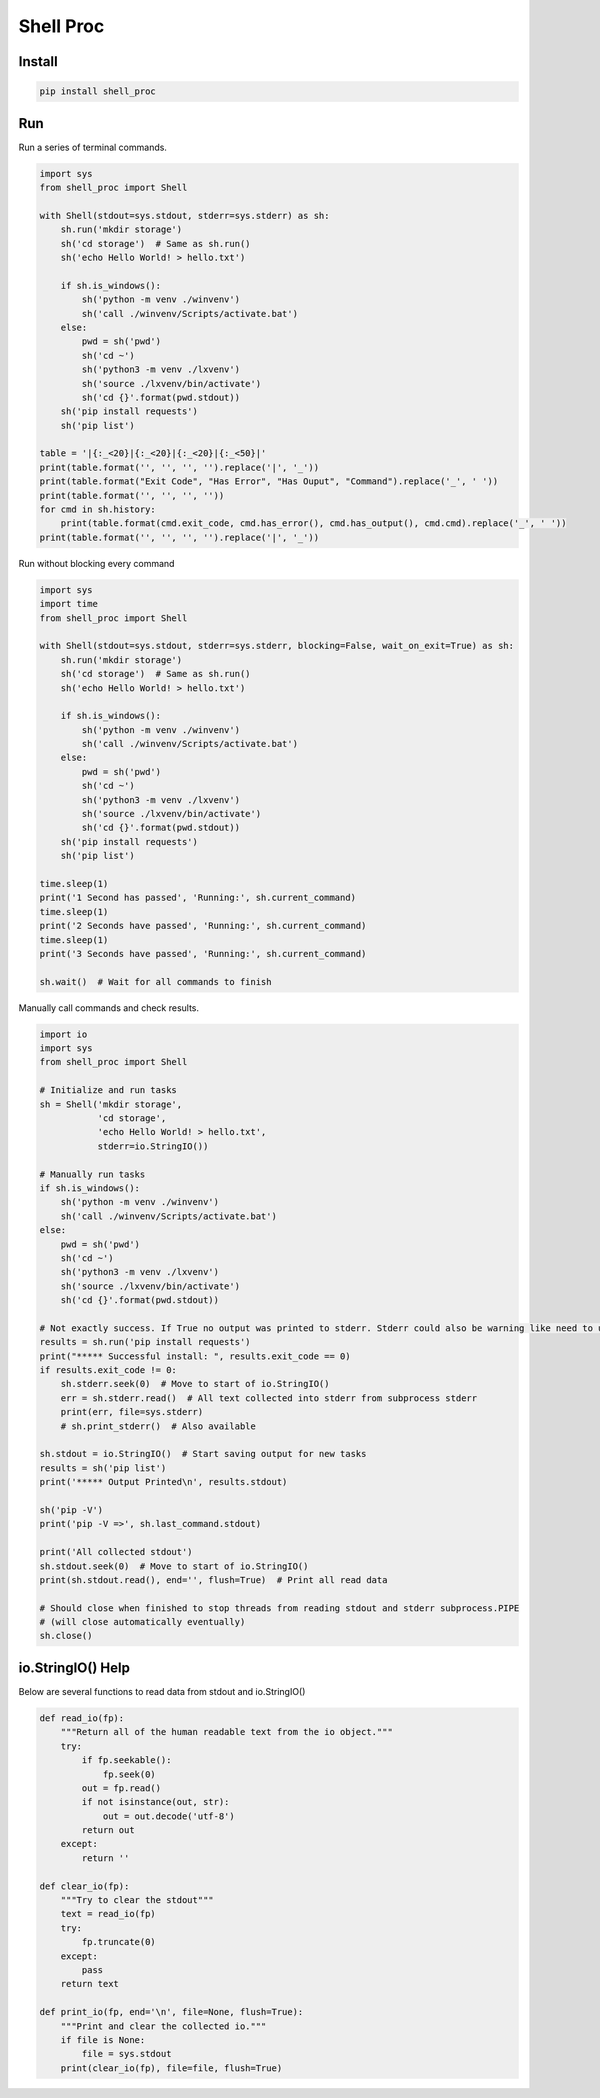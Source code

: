 ==========
Shell Proc
==========

Install
=======

.. code-block:: bash

    pip install shell_proc


Run
===

Run a series of terminal commands.

.. code-block:: python

    import sys
    from shell_proc import Shell

    with Shell(stdout=sys.stdout, stderr=sys.stderr) as sh:
        sh.run('mkdir storage')
        sh('cd storage')  # Same as sh.run()
        sh('echo Hello World! > hello.txt')

        if sh.is_windows():
            sh('python -m venv ./winvenv')
            sh('call ./winvenv/Scripts/activate.bat')
        else:
            pwd = sh('pwd')
            sh('cd ~')
            sh('python3 -m venv ./lxvenv')
            sh('source ./lxvenv/bin/activate')
            sh('cd {}'.format(pwd.stdout))
        sh('pip install requests')
        sh('pip list')

    table = '|{:_<20}|{:_<20}|{:_<20}|{:_<50}|'
    print(table.format('', '', '', '').replace('|', '_'))
    print(table.format("Exit Code", "Has Error", "Has Ouput", "Command").replace('_', ' '))
    print(table.format('', '', '', ''))
    for cmd in sh.history:
        print(table.format(cmd.exit_code, cmd.has_error(), cmd.has_output(), cmd.cmd).replace('_', ' '))
    print(table.format('', '', '', '').replace('|', '_'))


Run without blocking every command

.. code-block:: python

    import sys
    import time
    from shell_proc import Shell

    with Shell(stdout=sys.stdout, stderr=sys.stderr, blocking=False, wait_on_exit=True) as sh:
        sh.run('mkdir storage')
        sh('cd storage')  # Same as sh.run()
        sh('echo Hello World! > hello.txt')

        if sh.is_windows():
            sh('python -m venv ./winvenv')
            sh('call ./winvenv/Scripts/activate.bat')
        else:
            pwd = sh('pwd')
            sh('cd ~')
            sh('python3 -m venv ./lxvenv')
            sh('source ./lxvenv/bin/activate')
            sh('cd {}'.format(pwd.stdout))
        sh('pip install requests')
        sh('pip list')

    time.sleep(1)
    print('1 Second has passed', 'Running:', sh.current_command)
    time.sleep(1)
    print('2 Seconds have passed', 'Running:', sh.current_command)
    time.sleep(1)
    print('3 Seconds have passed', 'Running:', sh.current_command)

    sh.wait()  # Wait for all commands to finish


Manually call commands and check results.

.. code-block:: python

    import io
    import sys
    from shell_proc import Shell

    # Initialize and run tasks
    sh = Shell('mkdir storage',
               'cd storage',
               'echo Hello World! > hello.txt',
               stderr=io.StringIO())

    # Manually run tasks
    if sh.is_windows():
        sh('python -m venv ./winvenv')
        sh('call ./winvenv/Scripts/activate.bat')
    else:
        pwd = sh('pwd')
        sh('cd ~')
        sh('python3 -m venv ./lxvenv')
        sh('source ./lxvenv/bin/activate')
        sh('cd {}'.format(pwd.stdout))

    # Not exactly success. If True no output was printed to stderr. Stderr could also be warning like need to update pip
    results = sh.run('pip install requests')
    print("***** Successful install: ", results.exit_code == 0)
    if results.exit_code != 0:
        sh.stderr.seek(0)  # Move to start of io.StringIO()
        err = sh.stderr.read()  # All text collected into stderr from subprocess stderr
        print(err, file=sys.stderr)
        # sh.print_stderr()  # Also available

    sh.stdout = io.StringIO()  # Start saving output for new tasks
    results = sh('pip list')
    print('***** Output Printed\n', results.stdout)

    sh('pip -V')
    print('pip -V =>', sh.last_command.stdout)

    print('All collected stdout')
    sh.stdout.seek(0)  # Move to start of io.StringIO()
    print(sh.stdout.read(), end='', flush=True)  # Print all read data

    # Should close when finished to stop threads from reading stdout and stderr subprocess.PIPE
    # (will close automatically eventually)
    sh.close()

io.StringIO() Help
==================

Below are several functions to read data from stdout and io.StringIO()

.. code-block:: python

    def read_io(fp):
        """Return all of the human readable text from the io object."""
        try:
            if fp.seekable():
                fp.seek(0)
            out = fp.read()
            if not isinstance(out, str):
                out = out.decode('utf-8')
            return out
        except:
            return ''

    def clear_io(fp):
        """Try to clear the stdout"""
        text = read_io(fp)
        try:
            fp.truncate(0)
        except:
            pass
        return text

    def print_io(fp, end='\n', file=None, flush=True):
        """Print and clear the collected io."""
        if file is None:
            file = sys.stdout
        print(clear_io(fp), file=file, flush=True)
